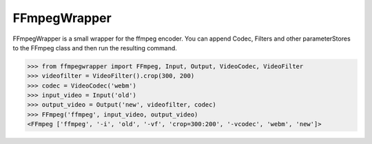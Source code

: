 FFmpegWrapper
=============

FFmpegWrapper is a small wrapper for the ffmpeg encoder. You can append
Codec, Filters and other parameterStores to the FFmpeg class and then run the
resulting command.

>>> from ffmpegwrapper import FFmpeg, Input, Output, VideoCodec, VideoFilter
>>> videofilter = VideoFilter().crop(300, 200)
>>> codec = VideoCodec('webm')
>>> input_video = Input('old')
>>> output_video = Output('new', videofilter, codec)
>>> FFmpeg('ffmpeg', input_video, output_video)
<FFmpeg ['ffmpeg', '-i', 'old', '-vf', 'crop=300:200', '-vcodec', 'webm', 'new']>